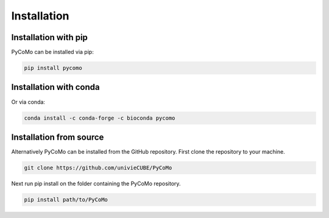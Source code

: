 ##############################
Installation
##############################

Installation with pip
------------------------------
PyCoMo can be installed via pip:

.. code-block:: bash

    pip install pycomo

Installation with conda
------------------------------
Or via conda:

.. code-block:: bash

    conda install -c conda-forge -c bioconda pycomo

Installation from source
------------------------------
Alternatively PyCoMo can be installed from the GitHub repository. First clone the repository to your machine.

.. code-block:: bash

    git clone https://github.com/univieCUBE/PyCoMo

Next run pip install on the folder containing the PyCoMo repository.

.. code-block:: bash
    
    pip install path/to/PyCoMo
